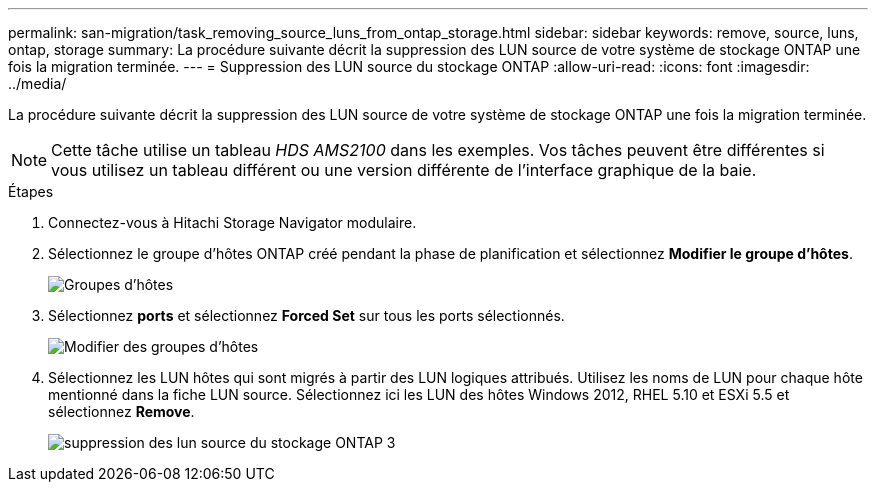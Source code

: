---
permalink: san-migration/task_removing_source_luns_from_ontap_storage.html 
sidebar: sidebar 
keywords: remove, source, luns, ontap, storage 
summary: La procédure suivante décrit la suppression des LUN source de votre système de stockage ONTAP une fois la migration terminée. 
---
= Suppression des LUN source du stockage ONTAP
:allow-uri-read: 
:icons: font
:imagesdir: ../media/


[role="lead"]
La procédure suivante décrit la suppression des LUN source de votre système de stockage ONTAP une fois la migration terminée.


NOTE: Cette tâche utilise un tableau _HDS AMS2100_ dans les exemples. Vos tâches peuvent être différentes si vous utilisez un tableau différent ou une version différente de l'interface graphique de la baie.

.Étapes
. Connectez-vous à Hitachi Storage Navigator modulaire.
. Sélectionnez le groupe d'hôtes ONTAP créé pendant la phase de planification et sélectionnez *Modifier le groupe d'hôtes*.
+
image::../media/remove_source_luns_from_ontap_storage_1.png[Groupes d'hôtes]

. Sélectionnez *ports* et sélectionnez *Forced Set* sur tous les ports sélectionnés.
+
image::../media/remove_source_luns_from_ontap_storage_2.png[Modifier des groupes d'hôtes]

. Sélectionnez les LUN hôtes qui sont migrés à partir des LUN logiques attribués. Utilisez les noms de LUN pour chaque hôte mentionné dans la fiche LUN source. Sélectionnez ici les LUN des hôtes Windows 2012, RHEL 5.10 et ESXi 5.5 et sélectionnez *Remove*.
+
image::../media/remove_source_luns_from_ontap_storage_3.png[suppression des lun source du stockage ONTAP 3]



